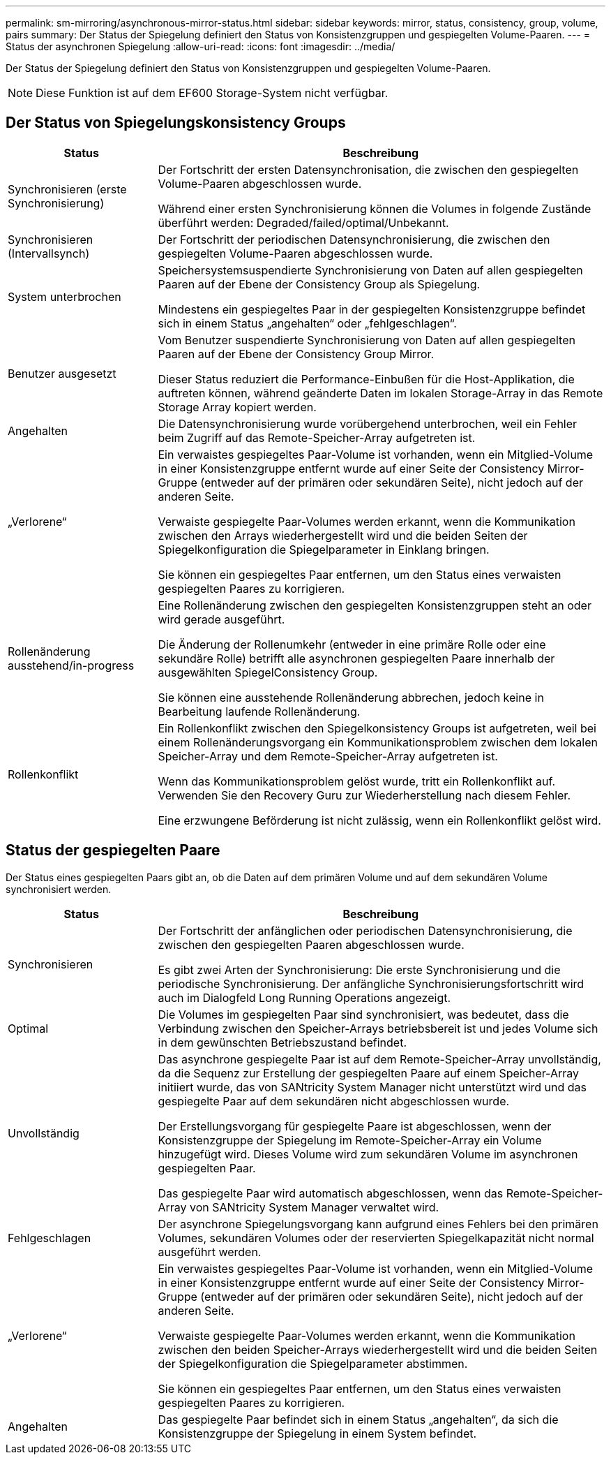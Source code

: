 ---
permalink: sm-mirroring/asynchronous-mirror-status.html 
sidebar: sidebar 
keywords: mirror, status, consistency, group, volume, pairs 
summary: Der Status der Spiegelung definiert den Status von Konsistenzgruppen und gespiegelten Volume-Paaren. 
---
= Status der asynchronen Spiegelung
:allow-uri-read: 
:icons: font
:imagesdir: ../media/


[role="lead"]
Der Status der Spiegelung definiert den Status von Konsistenzgruppen und gespiegelten Volume-Paaren.

[NOTE]
====
Diese Funktion ist auf dem EF600 Storage-System nicht verfügbar.

====


== Der Status von Spiegelungskonsistency Groups

[cols="1a,3a"]
|===
| Status | Beschreibung 


 a| 
Synchronisieren (erste Synchronisierung)
 a| 
Der Fortschritt der ersten Datensynchronisation, die zwischen den gespiegelten Volume-Paaren abgeschlossen wurde.

Während einer ersten Synchronisierung können die Volumes in folgende Zustände überführt werden: Degraded/failed/optimal/Unbekannt.



 a| 
Synchronisieren (Intervallsynch)
 a| 
Der Fortschritt der periodischen Datensynchronisierung, die zwischen den gespiegelten Volume-Paaren abgeschlossen wurde.



 a| 
System unterbrochen
 a| 
Speichersystemsuspendierte Synchronisierung von Daten auf allen gespiegelten Paaren auf der Ebene der Consistency Group als Spiegelung.

Mindestens ein gespiegeltes Paar in der gespiegelten Konsistenzgruppe befindet sich in einem Status „angehalten“ oder „fehlgeschlagen“.



 a| 
Benutzer ausgesetzt
 a| 
Vom Benutzer suspendierte Synchronisierung von Daten auf allen gespiegelten Paaren auf der Ebene der Consistency Group Mirror.

Dieser Status reduziert die Performance-Einbußen für die Host-Applikation, die auftreten können, während geänderte Daten im lokalen Storage-Array in das Remote Storage Array kopiert werden.



 a| 
Angehalten
 a| 
Die Datensynchronisierung wurde vorübergehend unterbrochen, weil ein Fehler beim Zugriff auf das Remote-Speicher-Array aufgetreten ist.



 a| 
„Verlorene“
 a| 
Ein verwaistes gespiegeltes Paar-Volume ist vorhanden, wenn ein Mitglied-Volume in einer Konsistenzgruppe entfernt wurde auf einer Seite der Consistency Mirror-Gruppe (entweder auf der primären oder sekundären Seite), nicht jedoch auf der anderen Seite.

Verwaiste gespiegelte Paar-Volumes werden erkannt, wenn die Kommunikation zwischen den Arrays wiederhergestellt wird und die beiden Seiten der Spiegelkonfiguration die Spiegelparameter in Einklang bringen.

Sie können ein gespiegeltes Paar entfernen, um den Status eines verwaisten gespiegelten Paares zu korrigieren.



 a| 
Rollenänderung ausstehend/in-progress
 a| 
Eine Rollenänderung zwischen den gespiegelten Konsistenzgruppen steht an oder wird gerade ausgeführt.

Die Änderung der Rollenumkehr (entweder in eine primäre Rolle oder eine sekundäre Rolle) betrifft alle asynchronen gespiegelten Paare innerhalb der ausgewählten SpiegelConsistency Group.

Sie können eine ausstehende Rollenänderung abbrechen, jedoch keine in Bearbeitung laufende Rollenänderung.



 a| 
Rollenkonflikt
 a| 
Ein Rollenkonflikt zwischen den Spiegelkonsistency Groups ist aufgetreten, weil bei einem Rollenänderungsvorgang ein Kommunikationsproblem zwischen dem lokalen Speicher-Array und dem Remote-Speicher-Array aufgetreten ist.

Wenn das Kommunikationsproblem gelöst wurde, tritt ein Rollenkonflikt auf. Verwenden Sie den Recovery Guru zur Wiederherstellung nach diesem Fehler.

Eine erzwungene Beförderung ist nicht zulässig, wenn ein Rollenkonflikt gelöst wird.

|===


== Status der gespiegelten Paare

Der Status eines gespiegelten Paars gibt an, ob die Daten auf dem primären Volume und auf dem sekundären Volume synchronisiert werden.

[cols="1a,3a"]
|===
| Status | Beschreibung 


 a| 
Synchronisieren
 a| 
Der Fortschritt der anfänglichen oder periodischen Datensynchronisierung, die zwischen den gespiegelten Paaren abgeschlossen wurde.

Es gibt zwei Arten der Synchronisierung: Die erste Synchronisierung und die periodische Synchronisierung. Der anfängliche Synchronisierungsfortschritt wird auch im Dialogfeld Long Running Operations angezeigt.



 a| 
Optimal
 a| 
Die Volumes im gespiegelten Paar sind synchronisiert, was bedeutet, dass die Verbindung zwischen den Speicher-Arrays betriebsbereit ist und jedes Volume sich in dem gewünschten Betriebszustand befindet.



 a| 
Unvollständig
 a| 
Das asynchrone gespiegelte Paar ist auf dem Remote-Speicher-Array unvollständig, da die Sequenz zur Erstellung der gespiegelten Paare auf einem Speicher-Array initiiert wurde, das von SANtricity System Manager nicht unterstützt wird und das gespiegelte Paar auf dem sekundären nicht abgeschlossen wurde.

Der Erstellungsvorgang für gespiegelte Paare ist abgeschlossen, wenn der Konsistenzgruppe der Spiegelung im Remote-Speicher-Array ein Volume hinzugefügt wird. Dieses Volume wird zum sekundären Volume im asynchronen gespiegelten Paar.

Das gespiegelte Paar wird automatisch abgeschlossen, wenn das Remote-Speicher-Array von SANtricity System Manager verwaltet wird.



 a| 
Fehlgeschlagen
 a| 
Der asynchrone Spiegelungsvorgang kann aufgrund eines Fehlers bei den primären Volumes, sekundären Volumes oder der reservierten Spiegelkapazität nicht normal ausgeführt werden.



 a| 
„Verlorene“
 a| 
Ein verwaistes gespiegeltes Paar-Volume ist vorhanden, wenn ein Mitglied-Volume in einer Konsistenzgruppe entfernt wurde auf einer Seite der Consistency Mirror-Gruppe (entweder auf der primären oder sekundären Seite), nicht jedoch auf der anderen Seite.

Verwaiste gespiegelte Paar-Volumes werden erkannt, wenn die Kommunikation zwischen den beiden Speicher-Arrays wiederhergestellt wird und die beiden Seiten der Spiegelkonfiguration die Spiegelparameter abstimmen.

Sie können ein gespiegeltes Paar entfernen, um den Status eines verwaisten gespiegelten Paares zu korrigieren.



 a| 
Angehalten
 a| 
Das gespiegelte Paar befindet sich in einem Status „angehalten“, da sich die Konsistenzgruppe der Spiegelung in einem System befindet.

|===